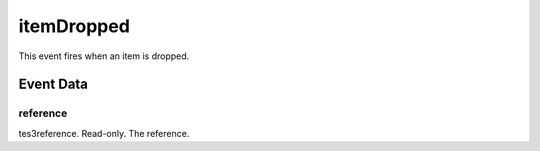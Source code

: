 itemDropped
====================================================================================================

This event fires when an item is dropped.

Event Data
----------------------------------------------------------------------------------------------------

reference
~~~~~~~~~~~~~~~~~~~~~~~~~~~~~~~~~~~~~~~~~~~~~~~~~~~~~~~~~~~~~~~~~~~~~~~~~~~~~~~~~~~~~~~~~~~~~~~~~~~~

tes3reference. Read-only. The reference.

.. _`bool`: ../../lua/type/boolean.html
.. _`nil`: ../../lua/type/nil.html
.. _`table`: ../../lua/type/table.html
.. _`string`: ../../lua/type/string.html
.. _`number`: ../../lua/type/number.html
.. _`boolean`: ../../lua/type/boolean.html
.. _`function`: ../../lua/type/function.html
